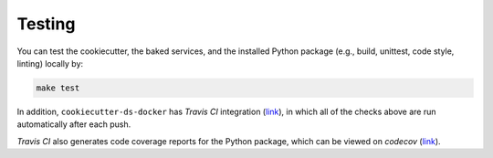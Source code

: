 Testing
==================================================

You can test the cookiecutter, the baked services, and the installed Python package (e.g., build, unittest, code style, linting) locally by:

.. code:: bash

    make test

In addition, ``cookiecutter-ds-docker`` has *Travis CI* integration (`link <https://travis-ci.com/github/sertansenturk/cookiecutter-ds-docker>`__), in which all of the checks above are run automatically after each push. 

*Travis CI* also generates code coverage reports for the Python package, which can be viewed on *codecov* (`link <https://codecov.io/gh/sertansenturk/cookiecutter-ds-docker/>`__).
